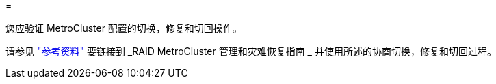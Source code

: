= 


您应验证 MetroCluster 配置的切换，修复和切回操作。

请参见 link:other_references.html["参考资料"] 要链接到 _RAID MetroCluster 管理和灾难恢复指南 _ 并使用所述的协商切换，修复和切回过程。
